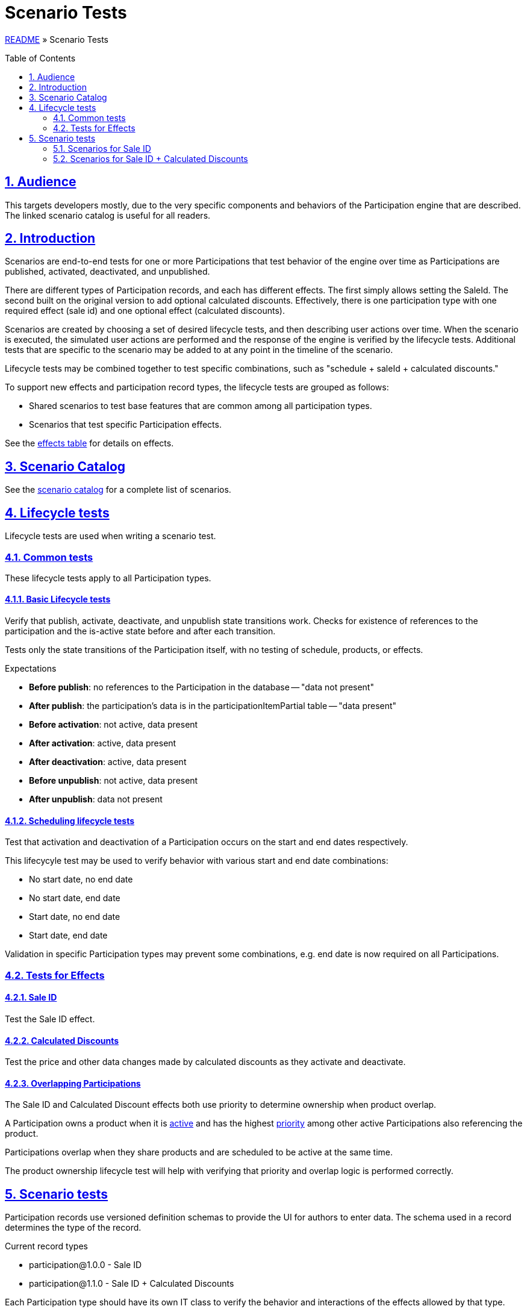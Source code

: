 = Scenario Tests
:toc: macro
:sectlinks:
:sectanchors:
:stylesheet: ../../../asciidoctor.css
:imagesdir: images
:source-highlighter: coderay
:sectnums:

link:../README.adoc[README] &raquo; Scenario Tests

toc::[]

== Audience

This targets developers mostly, due to the very specific components and behaviors of the Participation engine that are described. The linked scenario catalog is useful for all readers.

== Introduction

Scenarios are end-to-end tests for one or more Participations that test behavior of the engine over time as Participations are published, activated, deactivated, and unpublished.

There are different types of Participation records, and each has different effects. The first simply allows setting the SaleId. The second built on the original version to add optional calculated discounts. Effectively, there is one participation type with one required effect (sale id) and one optional effect (calculated discounts).

Scenarios are created by choosing a set of desired lifecycle tests, and then describing user actions over time. When the scenario is executed, the simulated user actions are performed and the response of the engine is verified by the lifecycle tests. Additional tests that are specific to the scenario may be added to  at any point in the timeline of the scenario.

Lifecycle tests may be combined together to test specific combinations, such as "schedule + saleId + calculated discounts."

To support new effects and participation record types, the lifecycle tests are grouped as follows:

* Shared scenarios to test base features that are common among all participation types.
* Scenarios that test specific Participation effects.

See the link:system-overview.adoc#participation-effects-table[effects table] for details on effects.

== Scenario Catalog

See the link:scenario-catalog.adoc[scenario catalog] for a complete list of scenarios.

== Lifecycle tests

Lifecycle tests are used when writing a scenario test.

=== Common tests

These lifecycle tests apply to all Participation types.

==== Basic Lifecycle tests

Verify that publish, activate, deactivate, and unpublish state transitions work. Checks for existence of references to the participation and the is-active state before and after each transition.

Tests only the state transitions of the Participation itself, with no testing of schedule, products, or effects.

.Expectations
* *Before publish*: no references to the Participation in the database -- "data not present"
* *After publish*: the participation's data is in the participationItemPartial table -- "data present"
* *Before activation*: not active, data present
* *After activation*: active, data present
* *After deactivation*: active, data present
* *Before unpublish*: not active, data present
* *After unpublish*: data not present

==== Scheduling lifecycle tests

Test that activation and deactivation of a Participation occurs on the start and end dates respectively.

This lifecycyle test may be used to verify behavior with various start and end date combinations:

* No start date, no end date
* No start date, end date
* Start date, no end date
* Start date, end date

Validation in specific Participation types may prevent some combinations, e.g. end date is now required on all Participations.

=== Tests for Effects

==== Sale ID

Test the Sale ID effect.

==== Calculated Discounts

Test the price and other data changes made by calculated discounts as they activate and deactivate.

==== Overlapping Participations

The Sale ID and Calculated Discount effects both use priority to determine ownership when product overlap.

A Participation owns a product when it is link:system-overview.adoc#participation-active-term[active] and has the highest link:system-overview.adoc#participation-priority-term[priority] among other active Participations also referencing the product.

Participations overlap when they share products and are scheduled to be active at the same time.

The product ownership lifecycle test will help with verifying that priority and overlap logic is performed correctly.

== Scenario tests

Participation records use versioned definition schemas to provide the UI for authors to enter data. The schema used in a record determines the type of the record.

.Current record types
* participation@1.0.0 - Sale ID
* participation@1.1.0 - Sale ID + Calculated Discounts

Each Participation type should have its own IT class to verify the behavior and interactions of the effects allowed by that type.

All scenarios are documented in the link:scenario-catalog.adoc[Scenario Catalog].

=== Scenarios for Sale ID

Test the Sale ID effect for `participation@{1.0.0, 1.1.0}` versions.

=== Scenarios for Sale ID + Calculated Discounts

Test Sale ID effect for `participation@1.1.0`.
Test Calculated Discount effect for `participation@1.1.0`.
